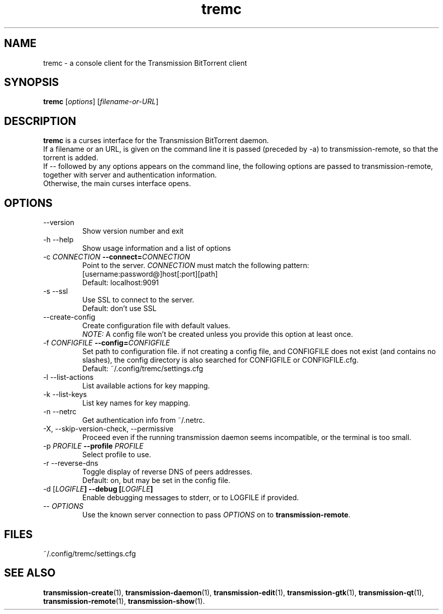 .TH tremc 1 "11 August 2020" "" "tremc"

.SH NAME
tremc \- a console client for the Transmission BitTorrent
client

.SH SYNOPSIS
.B tremc
.RI [ options ]
.RI [ filename-or-URL ]
.br

.SH DESCRIPTION
.B tremc
is a curses interface for the Transmission BitTorrent daemon.
.br
If a filename or an URL, is given on the command line it is passed (preceded
by -a) to transmission-remote, so that the torrent is added. 
.br
If -- followed by any options appears on the command line, the following
options are passed to transmission-remote, together with server and
authentication information.
.br
Otherwise, the main curses interface opens.

.SH OPTIONS
.B
.IP "--version"
Show version number and exit
.B
.IP "-h --help"
Show usage information and a list of options
.B
.IP "-c \fICONNECTION\fB --connect=\fICONNECTION\fR"
Point to the server. \fICONNECTION\fR must match the following pattern:
.br
[username:password@]host[:port][path]
.br
Default: localhost:9091
.B
.IP "-s --ssl"
Use SSL to connect to the server.
.br
Default: don't use SSL
.B
.IP "--create-config"
Create configuration file with default values.
.br
\fINOTE:\fR A config file won't be created unless you provide this option at
least once.
.B
.IP "-f \fICONFIGFILE\fB --config=\fICONFIGFILE\fR"
Set path to configuration file. if not creating a config file, and CONFIGFILE
does not exist (and contains no slashes), the config directory is also
searched for CONFIGFILE or CONFIGFILE.cfg.
.br
Default: ~/.config/tremc/settings.cfg
.B
.IP "-l --list-actions"
List available actions for key mapping.
.B
.IP "-k --list-keys"
List key names for key mapping.
.B
.IP "-n --netrc"
Get authentication info from ~/.netrc.
.B
.IP "-X, --skip-version-check, --permissive"
Proceed even if the running transmission daemon seems incompatible, or the terminal is too small.
.B
.IP "-p \fIPROFILE\fB --profile \fIPROFILE\fR"
Select profile to use.
.B
.IP "-r --reverse-dns"
Toggle display of reverse DNS of peers addresses.
.br
Default: on, but may be set in the config file.
.B
.IP "-d [\fILOGIFLE\fB] --debug [\fILOGIFLE\fB]\fR"
Enable debugging messages to stderr, or to LOGFILE if provided.

.IP "-- \fIOPTIONS\fR"
Use the known server connection to pass \fIOPTIONS\fR on to
\fBtransmission-remote\fR.
.B

.SH FILES
.IP ~/.config/tremc/settings.cfg
\#.br
\#tremc overwrites the configuration file on exit.
\#.br
\#Keep that in mind if you edit it manually.

.SH SEE ALSO
.BR transmission-create (1),
.BR transmission-daemon (1),
.BR transmission-edit (1),
.BR transmission-gtk (1),
.BR transmission-qt (1),
.BR transmission-remote (1),
.BR transmission-show (1).
